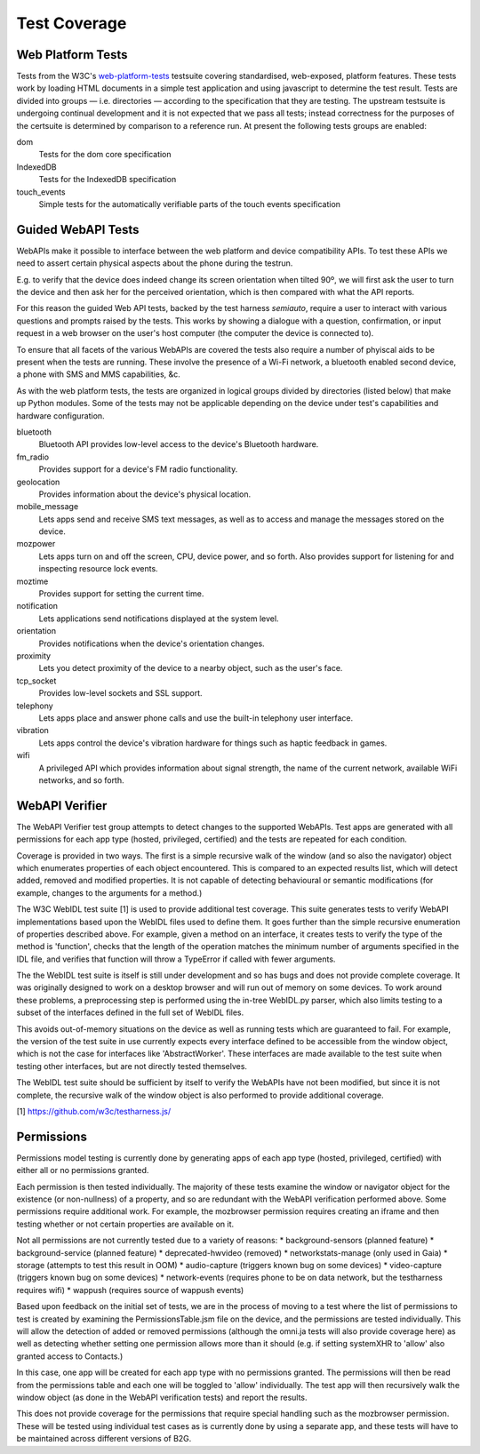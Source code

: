 Test Coverage
=============

Web Platform Tests
------------------

Tests from the W3C's web-platform-tests_ testsuite covering
standardised, web-exposed, platform features. These tests work by
loading HTML documents in a simple test application and using
javascript to determine the test result. Tests are divided
into groups — i.e. directories — according to the specification that
they are testing. The upstream testsuite is undergoing continual
development and it is not expected that we pass all tests; instead
correctness for the purposes of the certsuite is determined by
comparison to a reference run. At present the following tests groups
are enabled:

dom
  Tests for the dom core specification

IndexedDB
  Tests for the IndexedDB specification

touch_events
  Simple tests for the automatically verifiable parts of the touch
  events specification
  
.. _web-platform-tests: https://github.com/w3c/web-platform-tests/

Guided WebAPI Tests
-------------------

WebAPIs make it possible to interface between the web platform and
device compatibility APIs.  To test these APIs we need to assert
certain physical aspects about the phone during the testrun.

E.g. to verify that the device does indeed change its screen
orientation when tilted 90º, we will first ask the user to turn the
device and then ask her for the perceived orientation, which is
then compared with what the API reports.

For this reason the guided Web API tests, backed by the test harness
*semiauto*, require a user to interact with various questions and
prompts raised by the tests.  This works by showing a dialogue with
a question, confirmation, or input request in a web browser on the
user's host computer (the computer the device is connected to).

To ensure that all facets of the various WebAPIs are covered the
tests also require a number of phyiscal aids to be present when the
tests are running.  These involve the presence of a Wi-Fi network,
a bluetooth enabled second device, a phone with SMS and MMS
capabilities, &c.

As with the web platform tests, the tests are organized in logical
groups divided by directories (listed below) that make up Python
modules.  Some of the tests may not be applicable depending on the
device under test's capabilities and hardware configuration.

bluetooth
  Bluetooth API provides low-level access to the device's Bluetooth
  hardware.

fm_radio
  Provides support for a device's FM radio functionality.

geolocation
  Provides information about the device's physical location.

mobile_message
  Lets apps send and receive SMS text messages, as well as to access
  and manage the messages stored on the device.

mozpower
  Lets apps turn on and off the screen, CPU, device power, and so
  forth.  Also provides support for listening for and inspecting
  resource lock events.

moztime
  Provides support for setting the current time.

notification
  Lets applications send notifications displayed at the system level.

orientation
  Provides notifications when the device's orientation changes.

proximity
  Lets you detect proximity of the device to a nearby object, such
  as the user's face.

tcp_socket
  Provides low-level sockets and SSL support.

telephony
  Lets apps place and answer phone calls and use the built-in
  telephony user interface.

vibration
  Lets apps control the device's vibration hardware for things such
  as haptic feedback in games.

wifi
  A privileged API which provides information about signal strength,
  the name of the current network, available WiFi networks, and so
  forth.


WebAPI Verifier
----------------
The WebAPI Verifier test group attempts to detect changes to the supported
WebAPIs. Test apps are generated with all permissions for each app type
(hosted, privileged, certified) and the tests are repeated for each
condition.

Coverage is provided in two ways. The first is a simple recursive walk of
the window (and so also the navigator) object which enumerates properties
of each object encountered. This is compared to an expected results list,
which will detect added, removed and modified properties. It is not capable
of detecting behavioural or semantic modifications (for example, changes to
the arguments for a method.)

The W3C WebIDL test suite [1] is used to provide additional test coverage.
This suite generates tests to verify WebAPI implementations based upon the
WebIDL files used to define them. It goes further than the simple recursive
enumeration of properties described above. For example, given a method on an
interface, it creates tests to verify the type of the method is 'function',
checks that the length of the operation matches the minimum number of arguments
specified in the IDL file, and verifies that function will throw a TypeError if
called with fewer arguments.

The the WebIDL test suite is itself is still under development and so has bugs
and does not provide complete coverage. It was originally designed to work on a
desktop browser and will run out of memory on some devices. To work around these
problems, a preprocessing step is performed using the in-tree WebIDL.py parser,
which also limits testing to a subset of the interfaces defined in the full set
of WebIDL files.

This avoids out-of-memory situations on the device as well as running tests
which are guaranteed to fail. For example, the version of the test suite in use
currently expects every interface defined to be accessible from the window
object, which is not the case for interfaces like 'AbstractWorker'. These
interfaces are made available to the test suite when testing other interfaces,
but are not directly tested themselves.

The WebIDL test suite should be sufficient by itself to verify the WebAPIs have
not been modified, but since it is not complete, the recursive walk of the
window object is also performed to provide additional coverage.

[1] https://github.com/w3c/testharness.js/

Permissions
-----------

Permissions model testing is currently done by generating apps of each app type
(hosted, privileged, certified) with either all or no permissions granted.

Each permission is then tested individually. The majority of these tests examine
the window or navigator object for the existence (or non-nullness) of a
property, and so are redundant with the WebAPI verification performed above.
Some permissions require additional work. For example, the mozbrowser permission
requires creating an iframe and then testing whether or not certain properties
are available on it.

Not all permissions are not currently tested due to a variety of reasons:
* background-sensors (planned feature)
* background-service (planned feature)
* deprecated-hwvideo (removed)
* networkstats-manage (only used in Gaia)
* storage (attempts to test this result in OOM)
* audio-capture (triggers known bug on some devices)
* video-capture (triggers known bug on some devices)
* network-events (requires phone to be on data network, but the testharness
requires wifi)
* wappush (requires source of wappush events)

Based upon feedback on the initial set of tests, we are in the process of moving
to a test where the list of permissions to test is created by examining the
PermissionsTable.jsm file on the device, and the permissions are tested
individually. This will allow the detection of added or removed permissions
(although the omni.ja tests will also provide coverage here) as well as
detecting whether setting one permission allows more than it should (e.g. if
setting systemXHR to 'allow' also granted access to Contacts.)

In this case, one app will be created for each app type with no permissions
granted. The permissions will then be read from the permissions table and each
one will be toggled to 'allow' individually. The test app will then recursively
walk the window object (as done in the WebAPI verification tests) and report
the results.

This does not provide coverage for the permissions that require special
handling such as the mozbrowser permission. These will be tested using
individual test cases as is currently done by using a separate app, and these
tests will have to be maintained across different versions of B2G.

